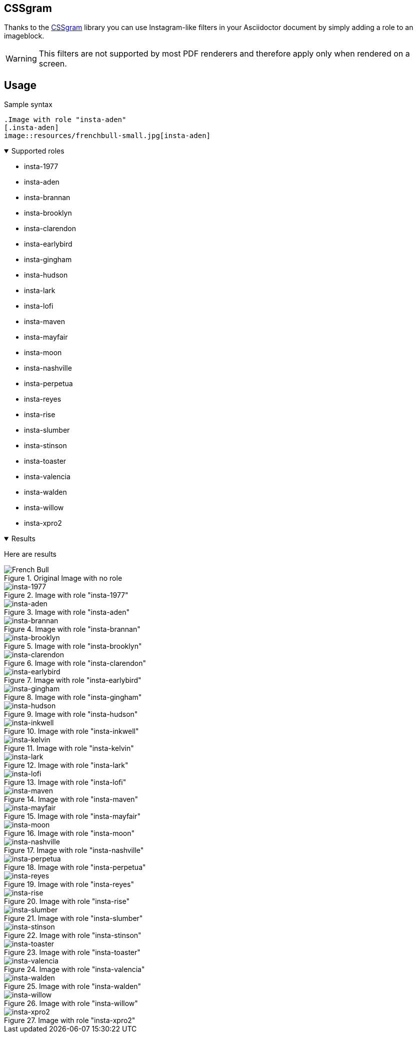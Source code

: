 == CSSgram
Thanks to the https://una.im/CSSgram[CSSgram] library you can use Instagram-like filters in your Asciidoctor document by simply adding a role to an imageblock.

WARNING: This filters are not supported by most PDF renderers and therefore apply only when rendered on a screen.

== Usage

.Sample syntax
----
.Image with role "insta-aden"
[.insta-aden]
image::resources/frenchbull-small.jpg[insta-aden]
----

.Supported roles
[%collapsible%open]
====
* insta-1977
* insta-aden
* insta-brannan
* insta-brooklyn
* insta-clarendon
* insta-earlybird
* insta-gingham
* insta-hudson
* insta-lark
* insta-lofi
* insta-maven
* insta-mayfair
* insta-moon
* insta-nashville
* insta-perpetua
* insta-reyes
* insta-rise
* insta-slumber
* insta-stinson
* insta-toaster
* insta-valencia
* insta-walden
* insta-willow
* insta-xpro2
====

.Results
[%collapsible%open]
====
Here are results

.Original Image with no role
image::resources/frenchbull.jpg[French Bull]

.Image with role "insta-1977"
[.insta-1977]
image::resources/frenchbull-small.jpg[insta-1977]

.Image with role "insta-aden"
[.insta-aden]
image::resources/frenchbull-small.jpg[insta-aden]

.Image with role "insta-brannan"
[.insta-brannan]
image::resources/frenchbull-small.jpg[insta-brannan]

.Image with role "insta-brooklyn"
[.insta-brooklyn]
image::resources/frenchbull-small.jpg[insta-brooklyn]

.Image with role "insta-clarendon"
[.insta-clarendon]
image::resources/frenchbull-small.jpg[insta-clarendon]

.Image with role "insta-earlybird"
[.insta-earlybird]
image::resources/frenchbull-small.jpg[insta-earlybird]

.Image with role "insta-gingham"
[.insta-gingham]
image::resources/frenchbull-small.jpg[insta-gingham]

.Image with role "insta-hudson"
[.insta-hudson]
image::resources/frenchbull-small.jpg[insta-hudson]

.Image with role "insta-inkwell"
[.insta-inkwell]
image::resources/frenchbull-small.jpg[insta-inkwell]

.Image with role "insta-kelvin"
[.insta-kelvin]
image::resources/frenchbull-small.jpg[insta-kelvin]

.Image with role "insta-lark"
[.insta-lark]
image::resources/frenchbull-small.jpg[insta-lark]

.Image with role "insta-lofi"
[.insta-lofi]
image::resources/frenchbull-small.jpg[insta-lofi]

.Image with role "insta-maven"
[.insta-maven]
image::resources/frenchbull-small.jpg[insta-maven]

.Image with role "insta-mayfair"
[.insta-mayfair]
image::resources/frenchbull-small.jpg[insta-mayfair]

.Image with role "insta-moon"
[.insta-moon]
image::resources/frenchbull-small.jpg[insta-moon]

.Image with role "insta-nashville"
[.insta-nashville]
image::resources/frenchbull-small.jpg[insta-nashville]

.Image with role "insta-perpetua"
[.insta-perpetua]
image::resources/frenchbull-small.jpg[insta-perpetua]

.Image with role "insta-reyes"
[.insta-reyes]
image::resources/frenchbull-small.jpg[insta-reyes]

.Image with role "insta-rise"
[.insta-rise]
image::resources/frenchbull-small.jpg[insta-rise]

.Image with role "insta-slumber"
[.insta-slumber]
image::resources/frenchbull-small.jpg[insta-slumber]

.Image with role "insta-stinson"
[.insta-stinson]
image::resources/frenchbull-small.jpg[insta-stinson]


.Image with role "insta-toaster"
[.insta-toaster]
image::resources/frenchbull-small.jpg[insta-toaster]

.Image with role "insta-valencia"
[.insta-valencia]
image::resources/frenchbull-small.jpg[insta-valencia]

.Image with role "insta-walden"
[.insta-walden]
image::resources/frenchbull-small.jpg[insta-walden]

.Image with role "insta-willow"
[.insta-willow]
image::resources/frenchbull-small.jpg[insta-willow]

.Image with role "insta-xpro2"
[.insta-xpro2]
image::resources/frenchbull-small.jpg[insta-xpro2]

====

